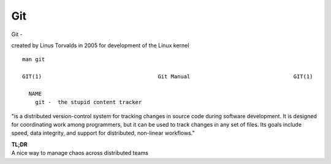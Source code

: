Git
~~~~

Git -

created by Linus Torvalds in 2005 for development of the Linux kernel

::  

    man git 

    GIT(1)                                    Git Manual                                GIT(1)
    
      NAME
        git -  the stupid content tracker

"is a distributed version-control system for tracking changes in source code during software development. 
It is designed for coordinating work among programmers, but it can be used to track changes in any set of files. 
Its goals include speed, data integrity, and support for distributed, non-linear workflows."

| **TL;DR** 
| A nice way to manage chaos across distributed teams
